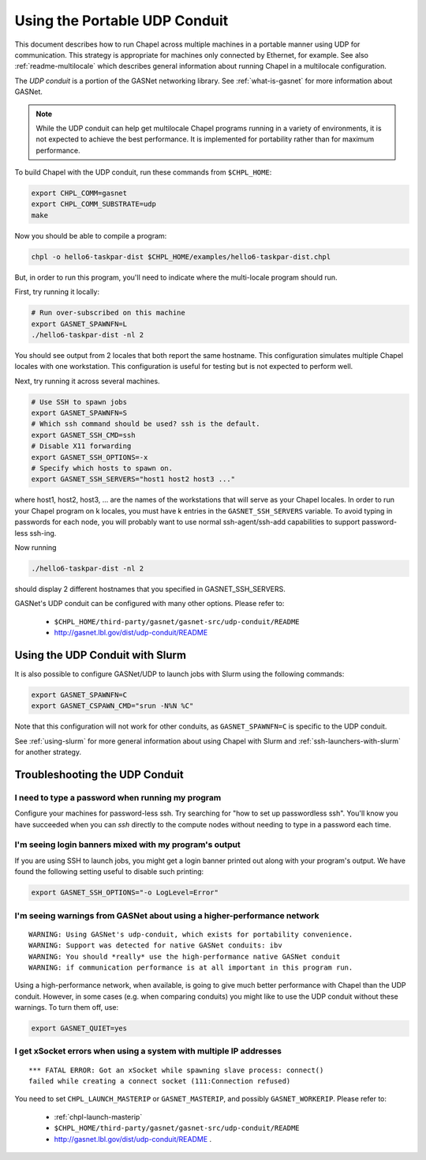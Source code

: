.. _using-udp:

==============================
Using the Portable UDP Conduit
==============================

This document describes how to run Chapel across multiple machines in a
portable manner using UDP for communication. This strategy is appropriate
for machines only connected by Ethernet, for example. See also
:ref:`readme-multilocale` which describes general information about
running Chapel in a multilocale configuration. 

The *UDP conduit* is a portion of the GASNet networking library. See
:ref:`what-is-gasnet` for more information about GASNet.

.. note::

  While the UDP conduit can help get multilocale Chapel programs running
  in a variety of environments, it is not expected to achieve the best
  performance. It is implemented for portability rather than for maximum
  performance.

To build Chapel with the UDP conduit, run these commands from ``$CHPL_HOME``:

.. code-block:: bash

   export CHPL_COMM=gasnet
   export CHPL_COMM_SUBSTRATE=udp
   make

Now you should be able to compile a program:

.. code-block:: bash

   chpl -o hello6-taskpar-dist $CHPL_HOME/examples/hello6-taskpar-dist.chpl

But, in order to run this program, you'll need to indicate where the
multi-locale program should run.

First, try running it locally:

.. code-block:: bash

   # Run over-subscribed on this machine
   export GASNET_SPAWNFN=L
   ./hello6-taskpar-dist -nl 2

You should see output from 2 locales that both report the same hostname. This
configuration simulates multiple Chapel locales with one workstation. This
configuration is useful for testing but is not expected to perform well.

Next, try running it across several machines.

.. code-block:: bash

   # Use SSH to spawn jobs
   export GASNET_SPAWNFN=S
   # Which ssh command should be used? ssh is the default.
   export GASNET_SSH_CMD=ssh
   # Disable X11 forwarding
   export GASNET_SSH_OPTIONS=-x
   # Specify which hosts to spawn on.
   export GASNET_SSH_SERVERS="host1 host2 host3 ..."

where host1, host2, host3, ... are the names of the
workstations that will serve as your Chapel locales.  In
order to run your Chapel program on k locales, you must
have k entries in the ``GASNET_SSH_SERVERS`` variable.  To avoid
typing in passwords for each node, you will probably want
to use normal ssh-agent/ssh-add capabilities to support
password-less ssh-ing.

Now running

.. code-block:: bash

  ./hello6-taskpar-dist -nl 2

should display 2 different hostnames that you specified in GASNET_SSH_SERVERS.

GASNet's UDP conduit can be configured with many other options. Please refer
to:

   * ``$CHPL_HOME/third-party/gasnet/gasnet-src/udp-conduit/README``
   * http://gasnet.lbl.gov/dist/udp-conduit/README


.. _using-udp-slurm:

Using the UDP Conduit with Slurm
********************************

It is also possible to configure GASNet/UDP to launch jobs with
Slurm using the following commands:

.. code-block:: bash

   export GASNET_SPAWNFN=C
   export GASNET_CSPAWN_CMD="srun -N%N %C"

Note that this configuration will not work for other conduits, as
``GASNET_SPAWNFN=C`` is specific to the UDP conduit.

See :ref:`using-slurm` for more general information about using Chapel
with Slurm and :ref:`ssh-launchers-with-slurm` for another strategy.

Troubleshooting the UDP Conduit
*******************************

I need to type a password when running my program
^^^^^^^^^^^^^^^^^^^^^^^^^^^^^^^^^^^^^^^^^^^^^^^^^

Configure your machines for password-less ssh. Try searching for "how to set up
passwordless ssh". You'll know you have succeeded when you can `ssh` directly to
the compute nodes without needing to type in a password each time.

I'm seeing login banners mixed with my program's output
^^^^^^^^^^^^^^^^^^^^^^^^^^^^^^^^^^^^^^^^^^^^^^^^^^^^^^^

If you are using SSH to launch jobs, you might get a
login banner printed out along with your program's output. We have
found the following setting useful to disable such printing:

.. code-block:: bash

   export GASNET_SSH_OPTIONS="-o LogLevel=Error"


I'm seeing warnings from GASNet about using a higher-performance network
^^^^^^^^^^^^^^^^^^^^^^^^^^^^^^^^^^^^^^^^^^^^^^^^^^^^^^^^^^^^^^^^^^^^^^^^

::

  WARNING: Using GASNet's udp-conduit, which exists for portability convenience.
  WARNING: Support was detected for native GASNet conduits: ibv
  WARNING: You should *really* use the high-performance native GASNet conduit
  WARNING: if communication performance is at all important in this program run.

Using a high-performance network, when available, is going to give much better
performance with Chapel than the UDP conduit. However, in some cases (e.g. when
comparing conduits) you might like to use the UDP conduit without these
warnings. To turn them off, use:

.. code-block:: bash

  export GASNET_QUIET=yes

I get xSocket errors when using a system with multiple IP addresses
^^^^^^^^^^^^^^^^^^^^^^^^^^^^^^^^^^^^^^^^^^^^^^^^^^^^^^^^^^^^^^^^^^^

::

 *** FATAL ERROR: Got an xSocket while spawning slave process: connect()
 failed while creating a connect socket (111:Connection refused)

You need to set ``CHPL_LAUNCH_MASTERIP`` or ``GASNET_MASTERIP``, and possibly
``GASNET_WORKERIP``.  Please refer to:

  * :ref:`chpl-launch-masterip`
  * ``$CHPL_HOME/third-party/gasnet/gasnet-src/udp-conduit/README``
  * http://gasnet.lbl.gov/dist/udp-conduit/README .



